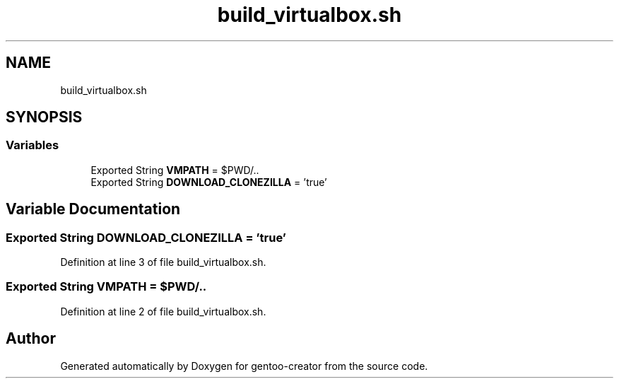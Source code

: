 .TH "build_virtualbox.sh" 3 "Wed Sep 30 2020" "Version 1.0" "gentoo-creator" \" -*- nroff -*-
.ad l
.nh
.SH NAME
build_virtualbox.sh
.SH SYNOPSIS
.br
.PP
.SS "Variables"

.in +1c
.ti -1c
.RI "Exported String \fBVMPATH\fP = $PWD/\&.\&."
.br
.ti -1c
.RI "Exported String \fBDOWNLOAD_CLONEZILLA\fP = 'true'"
.br
.in -1c
.SH "Variable Documentation"
.PP 
.SS "Exported String DOWNLOAD_CLONEZILLA = 'true'"

.PP
Definition at line 3 of file build_virtualbox\&.sh\&.
.SS "Exported String VMPATH = $PWD/\&.\&."

.PP
Definition at line 2 of file build_virtualbox\&.sh\&.
.SH "Author"
.PP 
Generated automatically by Doxygen for gentoo-creator from the source code\&.
